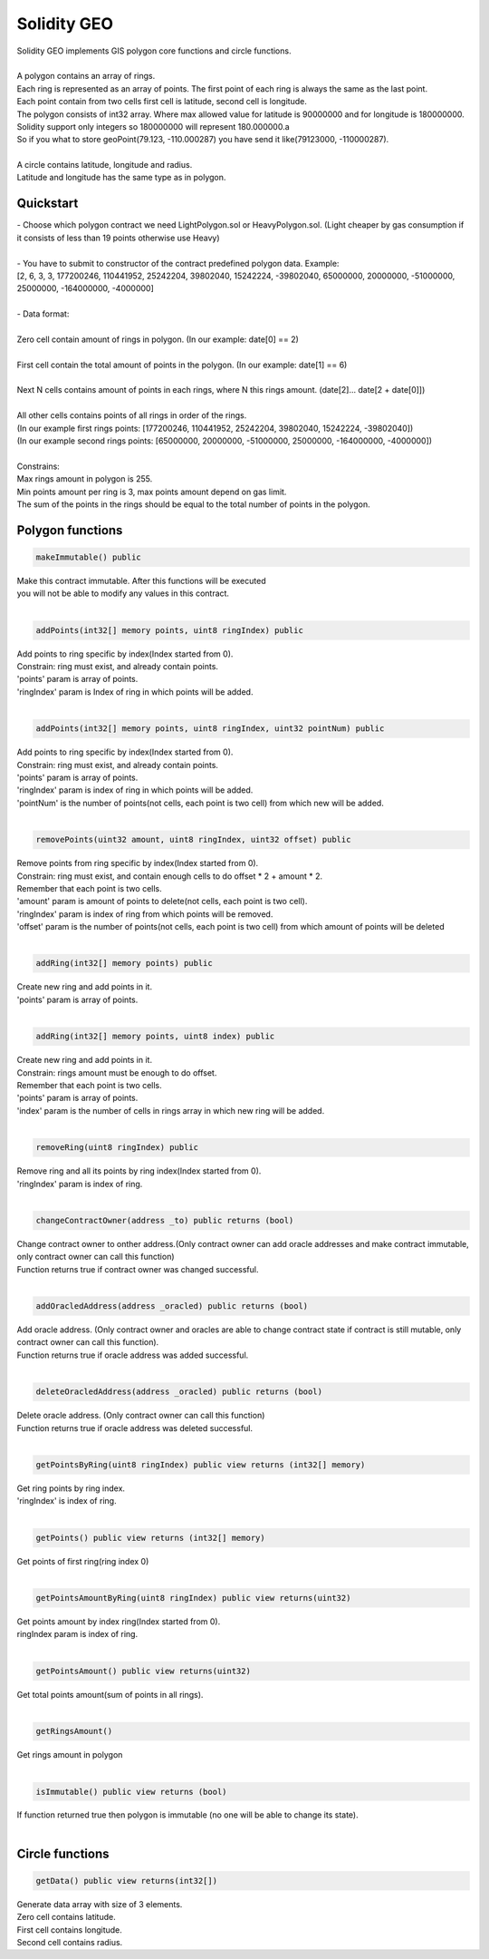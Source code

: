 ============
Solidity GEO
============

| Solidity GEO implements GIS polygon core functions and circle functions.
|
| A polygon contains an array of rings.
| Each ring is represented as an array of points. The first point of each ring is always the same as the last point. 
| Each point contain from two cells first cell is latitude, second cell is longitude.
| The polygon consists of int32 array. Where max allowed value for latitude is 90000000 and for longitude is 180000000.
| Solidity support only integers so 180000000 will represent 180.000000.a
| So if you what to store geoPoint(79.123, -110.000287) you have send it like(79123000, -110000287).
|
| A circle contains latitude, longitude and radius.
| Latitude and longitude has the same type as in polygon.

Quickstart
----------

| - Choose which polygon contract we need LightPolygon.sol or HeavyPolygon.sol. (Light cheaper by gas consumption if it consists of less than 19 points otherwise use Heavy)
|
| - You have to submit to constructor of the contract predefined polygon data. Example: 
| [2, 6, 3, 3, 177200246, 110441952, 25242204, 39802040, 15242224, -39802040, 65000000, 20000000, -51000000, 25000000, -164000000, -4000000]
|
| - Data format:
|
| Zero cell contain amount of rings in polygon. (In our example: date[0] == 2)
|
| First cell contain the total amount of points in the polygon. (In our example: date[1] == 6)
|
| Next N cells contains amount of points in each rings, where N this rings amount. (date[2]... date[2 + date[0]])
|
| All other cells contains points of all rings in order of the rings. 
| (In our example first rings points: [177200246, 110441952, 25242204, 39802040, 15242224, -39802040])
| (In our example second rings points: [65000000, 20000000, -51000000, 25000000, -164000000, -4000000])
|
| Constrains:
| Max rings amount in polygon is 255.
| Min points amount per ring is 3, max points amount depend on gas limit.
| The sum of the points in the rings should be equal to the total number of points in the polygon.

Polygon functions
-----------------

.. code-block:: java

 makeImmutable() public

| Make this contract immutable. After this functions will be executed
| you will not be able to modify any values in this contract.
|

.. code-block:: java

 addPoints(int32[] memory points, uint8 ringIndex) public

| Add points to ring specific by index(Index started from 0).
| Constrain: ring must exist, and already contain points.
| 'points' param is  array of points.
| 'ringIndex' param is Index of ring in which points will be added.
|

.. code-block:: java

 addPoints(int32[] memory points, uint8 ringIndex, uint32 pointNum) public

| Add points to ring specific by index(Index started from 0).
| Constrain: ring must exist, and already contain points.
| 'points' param is array of points.
| 'ringIndex' param is index of ring in which points will be added.
| 'pointNum' is the number of points(not cells, each point is two cell) from which new will be added.
|

.. code-block:: java

 removePoints(uint32 amount, uint8 ringIndex, uint32 offset) public

| Remove points from ring specific by index(Index started from 0).
| Constrain: ring must exist, and contain enough cells to do offset * 2 + amount * 2.
| Remember that each point is two cells.
| 'amount' param is amount of points to delete(not cells, each point is two cell).
| 'ringIndex' param is index of ring from which points will be removed.
| 'offset' param is the number of points(not cells, each point is two cell) from which amount of points will be deleted
|

.. code-block:: java

 addRing(int32[] memory points) public

| Create new ring and add points in it.
| 'points' param is array of points.
|

.. code-block:: java

 addRing(int32[] memory points, uint8 index) public

| Create new ring and add points in it.
| Constrain: rings amount must be enough to do offset.
| Remember that each point is two cells.
| 'points' param is array of points.
| 'index' param is the number of cells in rings array in which new ring will be added.
|

.. code-block:: java

 removeRing(uint8 ringIndex) public

| Remove ring and all its points by ring index(Index started from 0).
| 'ringIndex' param is index of ring.
|

.. code-block:: java

 changeContractOwner(address _to) public returns (bool)

| Change contract owner to onther address.(Only contract owner can add oracle addresses and make contract immutable, only contract owner can call this function)
| Function returns true if contract owner was changed successful.
|

.. code-block:: java

 addOracledAddress(address _oracled) public returns (bool)

| Add oracle address. (Only contract owner and oracles are able to change contract state if contract is still mutable, only contract owner can call this function).
| Function returns true if oracle address was added successful.
|

.. code-block:: java

 deleteOracledAddress(address _oracled) public returns (bool)

| Delete oracle address. (Only contract owner can call this function)
| Function returns true if oracle address was deleted successful.
|

.. code-block:: java

 getPointsByRing(uint8 ringIndex) public view returns (int32[] memory)

| Get ring points by ring index.
| 'ringIndex' is index of ring.
|

.. code-block:: java

 getPoints() public view returns (int32[] memory)

| Get points of first ring(ring index 0)
|

.. code-block:: java

 getPointsAmountByRing(uint8 ringIndex) public view returns(uint32)

| Get points amount by index ring(Index started from 0).
| ringIndex param is index of ring.
|

.. code-block:: java

 getPointsAmount() public view returns(uint32)

| Get total points amount(sum of points in all rings).
|

.. code-block:: java

 getRingsAmount()

| Get rings amount in polygon
|

.. code-block:: java

 isImmutable() public view returns (bool)

| If function returned true then polygon is immutable (no one will be able to change its state).
|

Circle functions
-----------------

.. code-block:: java

 getData() public view returns(int32[])

| Generate data array with size of 3 elements.
| Zero cell contains latitude.
| First cell contains longitude.
| Second cell contains radius. 